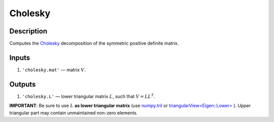 Cholesky
~~~~~~~~

Description
^^^^^^^^^^^
Computes the Cholesky_ decomposition of the symmetric positive definite  matrix.

.. _Cholesky: https://en.wikipedia.org/wiki/Cholesky_decomposition

Inputs
^^^^^^
1) ``'cholesky.mat'`` — matrix :math:`V`.

Outputs
^^^^^^^
1) ``'cholesky.L'`` — lower triangular matrix :math:`L`, such that :math:`V=LL^T`.

**IMPORTANT**: Be sure to use :math:`L` **as lower triangular matrix**
(use numpy.tril_ or `triangularView<Eigen::Lower>`_ ). 
Upper triangular part may contain unmaintained non-zero elements.

.. _triangularView<Eigen::Lower>: https://eigen.tuxfamily.org/dox/classEigen_1_1TriangularView.html
.. _numpy.tril: https://docs.scipy.org/doc/numpy/reference/generated/numpy.tril.html
